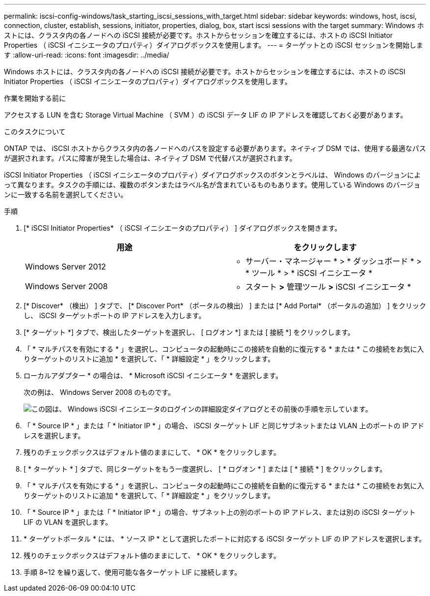 ---
permalink: iscsi-config-windows/task_starting_iscsi_sessions_with_target.html 
sidebar: sidebar 
keywords: windows, host, iscsi, connection, cluster, establish, sessions, initiator, properties, dialog, box, start iscsi sessions with the target 
summary: Windows ホストには、クラスタ内の各ノードへの iSCSI 接続が必要です。ホストからセッションを確立するには、ホストの iSCSI Initiator Properties （ iSCSI イニシエータのプロパティ）ダイアログボックスを使用します。 
---
= ターゲットとの iSCSI セッションを開始します
:allow-uri-read: 
:icons: font
:imagesdir: ../media/


[role="lead"]
Windows ホストには、クラスタ内の各ノードへの iSCSI 接続が必要です。ホストからセッションを確立するには、ホストの iSCSI Initiator Properties （ iSCSI イニシエータのプロパティ）ダイアログボックスを使用します。

.作業を開始する前に
アクセスする LUN を含む Storage Virtual Machine （ SVM ）の iSCSI データ LIF の IP アドレスを確認しておく必要があります。

.このタスクについて
ONTAP では、 iSCSI ホストからクラスタ内の各ノードへのパスを設定する必要があります。ネイティブ DSM では、使用する最適なパスが選択されます。パスに障害が発生した場合は、ネイティブ DSM で代替パスが選択されます。

iSCSI Initiator Properties （ iSCSI イニシエータのプロパティ）ダイアログボックスのボタンとラベルは、 Windows のバージョンによって異なります。タスクの手順には、複数のボタンまたはラベル名が含まれているものもあります。使用している Windows のバージョンに一致する名前を選択してください。

.手順
. [* iSCSI Initiator Properties* （ iSCSI イニシエータのプロパティ） ] ダイアログボックスを開きます。
+
|===
| 用途 | をクリックします 


 a| 
Windows Server 2012
 a| 
* サーバー・マネージャー * > * ダッシュボード * > * ツール * > * iSCSI イニシエータ *



 a| 
Windows Server 2008
 a| 
* スタート *>* 管理ツール *>* iSCSI イニシエータ *

|===
. [* Discover* （検出） ] タブで、 [* Discover Port* （ポータルの検出） ] または [* Add Portal* （ポータルの追加） ] をクリックし、 iSCSI ターゲットポートの IP アドレスを入力します。
. [* ターゲット *] タブで、検出したターゲットを選択し、 [ ログオン *] または [ 接続 *] をクリックします。
. 「 * マルチパスを有効にする * 」を選択し、コンピュータの起動時にこの接続を自動的に復元する * または * この接続をお気に入りターゲットのリストに追加 * を選択して、「 * 詳細設定 * 」をクリックします。
. ローカルアダプター * の場合は、 * Microsoft iSCSI イニシエータ * を選択します。
+
次の例は、 Windows Server 2008 のものです。

+
image::../media/iscsi_login_for_windows.gif[この図は、 Windows iSCSI イニシエータのログインの詳細設定ダイアログとその前後の手順を示しています。]

. 「 * Source IP * 」または「 * Initiator IP * 」の場合、 iSCSI ターゲット LIF と同じサブネットまたは VLAN 上のポートの IP アドレスを選択します。
. 残りのチェックボックスはデフォルト値のままにして、 * OK * をクリックします。
. [ * ターゲット * ] タブで、同じターゲットをもう一度選択し、 [ * ログオン * ] または [ * 接続 * ] をクリックします。
. 「 * マルチパスを有効にする * 」を選択し、コンピュータの起動時にこの接続を自動的に復元する * または * この接続をお気に入りターゲットのリストに追加 * を選択して、「 * 詳細設定 * 」をクリックします。
. 「 * Source IP * 」または「 * Initiator IP * 」の場合、サブネット上の別のポートの IP アドレス、または別の iSCSI ターゲット LIF の VLAN を選択します。
. * ターゲットポータル * には、 * ソース IP * として選択したポートに対応する iSCSI ターゲット LIF の IP アドレスを選択します。
. 残りのチェックボックスはデフォルト値のままにして、 * OK * をクリックします。
. 手順 8~12 を繰り返して、使用可能な各ターゲット LIF に接続します。

